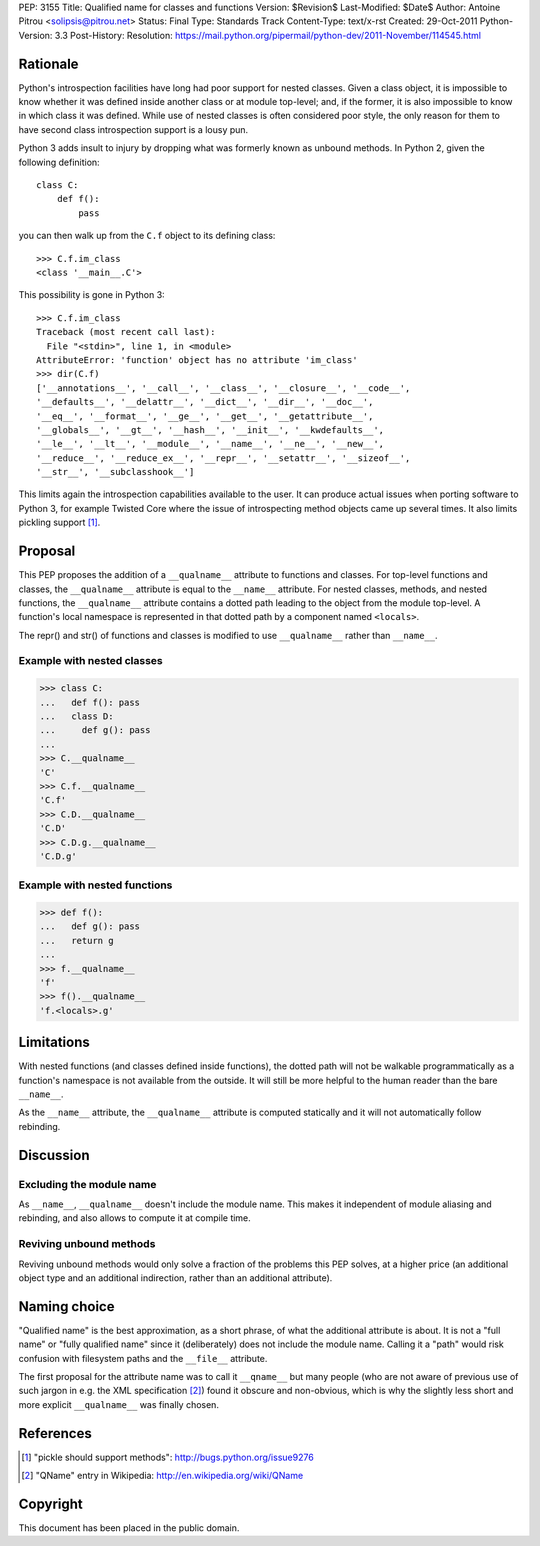 PEP: 3155
Title: Qualified name for classes and functions
Version: $Revision$
Last-Modified: $Date$
Author: Antoine Pitrou <solipsis@pitrou.net>
Status: Final
Type: Standards Track
Content-Type: text/x-rst
Created: 29-Oct-2011
Python-Version: 3.3
Post-History:
Resolution: https://mail.python.org/pipermail/python-dev/2011-November/114545.html


Rationale
=========

Python's introspection facilities have long had poor support for
nested classes.  Given a class object, it is impossible to know
whether it was defined inside another class or at module top-level;
and, if the former, it is also impossible to know in which class it
was defined.  While use of nested classes is often considered poor
style, the only reason for them to have second class introspection
support is a lousy pun.

Python 3 adds insult to injury by dropping what was formerly known as
unbound methods.  In Python 2, given the following definition::

    class C:
        def f():
            pass

you can then walk up from the ``C.f`` object to its defining class::

    >>> C.f.im_class
    <class '__main__.C'>

This possibility is gone in Python 3::

    >>> C.f.im_class
    Traceback (most recent call last):
      File "<stdin>", line 1, in <module>
    AttributeError: 'function' object has no attribute 'im_class'
    >>> dir(C.f)
    ['__annotations__', '__call__', '__class__', '__closure__', '__code__',
    '__defaults__', '__delattr__', '__dict__', '__dir__', '__doc__',
    '__eq__', '__format__', '__ge__', '__get__', '__getattribute__',
    '__globals__', '__gt__', '__hash__', '__init__', '__kwdefaults__',
    '__le__', '__lt__', '__module__', '__name__', '__ne__', '__new__',
    '__reduce__', '__reduce_ex__', '__repr__', '__setattr__', '__sizeof__',
    '__str__', '__subclasshook__']

This limits again the introspection capabilities available to the
user.  It can produce actual issues when porting software to Python 3,
for example Twisted Core where the issue of introspecting method
objects came up several times.  It also limits pickling support [1]_.


Proposal
========

This PEP proposes the addition of a ``__qualname__`` attribute to
functions and classes.  For top-level functions and classes, the
``__qualname__`` attribute is equal to the ``__name__`` attribute.  For
nested classes, methods, and nested functions, the ``__qualname__``
attribute contains a dotted path leading to the object from the module
top-level.  A function's local namespace is represented in that dotted
path by a component named ``<locals>``.

The repr() and str() of functions and classes is modified to use
``__qualname__`` rather than ``__name__``.

Example with nested classes
---------------------------

>>> class C:
...   def f(): pass
...   class D:
...     def g(): pass
...
>>> C.__qualname__
'C'
>>> C.f.__qualname__
'C.f'
>>> C.D.__qualname__
'C.D'
>>> C.D.g.__qualname__
'C.D.g'

Example with nested functions
-----------------------------

>>> def f():
...   def g(): pass
...   return g
...
>>> f.__qualname__
'f'
>>> f().__qualname__
'f.<locals>.g'


Limitations
===========

With nested functions (and classes defined inside functions), the
dotted path will not be walkable programmatically as a function's
namespace is not available from the outside.  It will still be more
helpful to the human reader than the bare ``__name__``.

As the ``__name__`` attribute, the ``__qualname__`` attribute is computed
statically and it will not automatically follow rebinding.


Discussion
==========

Excluding the module name
-------------------------

As ``__name__``, ``__qualname__`` doesn't include the module name.  This
makes it independent of module aliasing and rebinding, and also allows to
compute it at compile time.

Reviving unbound methods
------------------------

Reviving unbound methods would only solve a fraction of the problems this
PEP solves, at a higher price (an additional object type and an additional
indirection, rather than an additional attribute).


Naming choice
=============

"Qualified name" is the best approximation, as a short phrase, of what the
additional attribute is about.  It is not a "full name" or "fully qualified
name" since it (deliberately) does not include the module name.  Calling
it a "path" would risk confusion with filesystem paths and the ``__file__``
attribute.

The first proposal for the attribute name was to call it ``__qname__`` but
many people (who are not aware of previous use of such jargon in e.g. the
XML specification [2]_) found it obscure and non-obvious, which is why the
slightly less short and more explicit ``__qualname__`` was finally chosen.


References
==========

.. [1] "pickle should support methods":
   http://bugs.python.org/issue9276

.. [2] "QName" entry in Wikipedia:
   http://en.wikipedia.org/wiki/QName


Copyright
=========

This document has been placed in the public domain.

